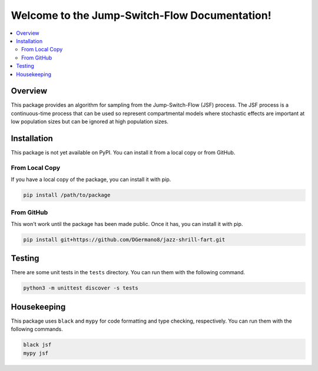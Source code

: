.. Jump-Switch-Flow documentation master file, created by
   sphinx-quickstart on Tue Dec  5 12:01:50 2023.
   You can adapt this file completely to your liking, but it should at least
   contain the root `toctree` directive.

Welcome to the Jump-Switch-Flow Documentation!
==============================================

.. contents::
   :local:
   :depth: 2


Overview
--------

This package provides an algorithm for sampling from the
Jump-Switch-Flow (JSF) process. The JSF process is a continuous-time
process that can be used so represent compartmental models where
stochastic effects are important at low population sizes but can be
ignored at high population sizes.


Installation
------------

.. _installation:

This package is not yet available on PyPI. You can install it from a
local copy or from GitHub.

From Local Copy
^^^^^^^^^^^^^^^

If you have a local copy of the package, you can install it with pip.

.. code-block:: sh

   pip install /path/to/package

From GitHub
^^^^^^^^^^^

This won't work until the package has been made public. Once it has,
you can install it with pip.

.. code-block:: sh

   pip install git+https://github.com/DGermano8/jazz-shrill-fart.git

Testing
-------

There are some unit tests in the ``tests`` directory. You can run them
with the following command.

.. code-block:: sh

   python3 -m unittest discover -s tests

Housekeeping
------------

This package uses ``black`` and ``mypy`` for code formatting and type
checking, respectively. You can run them with the following commands.

.. code-block:: sh

   black jsf
   mypy jsf

..  LocalWords:  JSF
